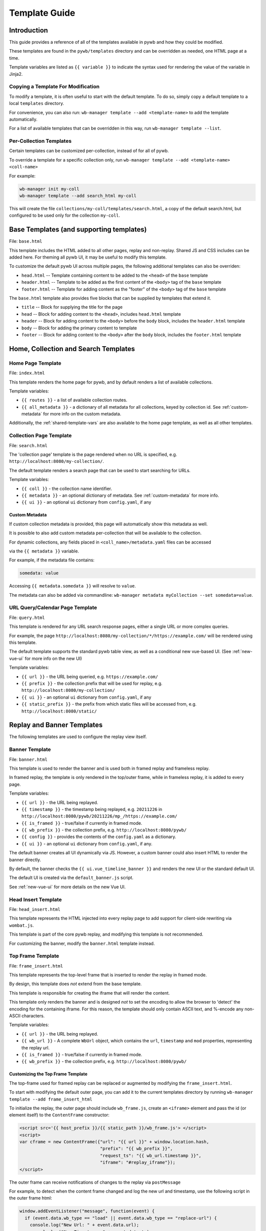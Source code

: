 .. _template-guide:

Template Guide
==============

Introduction
------------

This guide provides a reference of all of the templates available in pywb and how they could be modified.

These templates are found in the ``pywb/templates`` directory and can be overridden as needed, one HTML page at a time.

Template variables are listed as ``{{ variable }}`` to indicate the syntax used for rendering the value of the variable in Jinja2.

Copying a Template For Modification
^^^^^^^^^^^^^^^^^^^^^^^^^^^^^^^^^^^

To modify a template, it is often useful to start with the default template. To do so, simply copy a default template
to a local ``templates`` directory.

For convenience, you can also run: ``wb-manager template --add <template-name>`` to add the template automatically.

For a list of available templates that can be overridden in this way, run ``wb-manager template --list``.


Per-Collection Templates
^^^^^^^^^^^^^^^^^^^^^^^^

Certain templates can be customized per-collection, instead of for all of pywb.

To override a template for a specific collection only, run ``wb-manager template --add <template-name> <coll-name>``

For example:


.. code:: console
    
    wb-manager init my-coll
    wb-manager template --add search_html my-coll

This will create the file ``collections/my-coll/templates/search.html``, a copy of the default search.html, but configured to be used only
for the collection ``my-coll``.



Base Templates (and supporting templates)
-----------------------------------------

File: ``base.html``

This template includes the HTML added to all other pages, replay and non-replay. Shared JS and CSS includes can be added here.
For theming all pywb UI, it may be useful to modify this template.

To customize the default pywb UI across multiple pages, the following additional templates
can also be overriden:

* ``head.html`` -- Template containing content to be added to the ``<head>`` of the ``base`` template

* ``header.html`` -- Template to be added as the first content of the ``<body>`` tag of the ``base`` template

* ``footer.html`` -- Template for adding content as the "footer" of the ``<body>`` tag of the ``base`` template


The ``base.html`` template also provides five blocks that can be supplied by templates that extend it.

* ``title`` -- Block for supplying the title for the page

* ``head`` -- Block for adding content to the ``<head>``, includes ``head.html`` template

* ``header`` -- Block for adding content to the ``<body>`` before the ``body`` block, includes the ``header.html`` template

* ``body`` -- Block for adding the primary content to template

* ``footer`` -- Block for adding content to the ``<body>`` after the ``body`` block, includes the ``footer.html`` template


Home, Collection and Search Templates
-------------------------------------


Home Page Template
^^^^^^^^^^^^^^^^^^

File: ``index.html``

This template renders the home page for pywb, and by default renders a list of available collections.


Template variables:

* ``{{ routes }}`` - a list of available collection routes.

* ``{{ all_metadata }}`` - a dictionary of all metadata for all collections, keyed by collection id. See :ref:`custom-metadata` for more info on the custom metadata.


Additionally, the :ref:`shared-template-vars` are also available to the home page template, as well as all other templates.


Collection Page Template
^^^^^^^^^^^^^^^^^^^^^^^^

File: ``search.html``

The 'collection page' template is the page rendered when no URL is specified, e.g. ``http://localhost:8080/my-collection/``.

The default template renders a search page that can be used to start searching for URLs.

Template variables:

* ``{{ coll }}`` - the collection name identifier.

* ``{{ metadata }}`` - an optional dictionary of metadata. See :ref:`custom-metadata` for more info.

* ``{{ ui }}`` - an optional ``ui`` dictionary from ``config.yaml``, if any


.. _custom-metadata:

Custom Metadata
"""""""""""""""

If custom collection metadata is provided, this page will automatically show this metadata as well.

It is possible to also add custom metadata per-collection that will be available to the collection.

For dynamic collections, any fields placed in ``<coll_name>/metadata.yaml`` files can be accessed

via the ``{{ metadata }}`` variable.

For example, if the metadata file contains:

.. code:: yaml

    somedata: value

Accessing ``{{ metadata.somedata }}`` will resolve to ``value``.

The metadata can also be added via commandline: ``wb-manager metadata myCollection --set somedata=value``.


URL Query/Calendar Page Template
^^^^^^^^^^^^^^^^^^^^^^^^^^^^^^^^

File: ``query.html``

This template is rendered for any URL search response pages, either a single URL or more complex queries.

For example, the page ``http://localhost:8080/my-collection/*/https://example.com/`` will be rendered using this template.

The default template supports the standard pywb table view, as well as a conditional new vue-based UI. (See :ref:`new-vue-ui` for more info on the new UI)

Template variables:

* ``{{ url }}`` - the URL being queried, e.g. ``https://example.com/``

* ``{{ prefix }}`` - the collection prefix that will be used for replay, e.g. ``http://localhost:8080/my-collection/``

* ``{{ ui }}`` - an optional ``ui`` dictionary from ``config.yaml``, if any

* ``{{ static_prefix }}`` - the prefix from which static files will be accessed from, e.g. ``http://localhost:8080/static/``


Replay and Banner Templates
---------------------------

The following templates are used to configure the replay view itself.


Banner Template
^^^^^^^^^^^^^^^

File: ``banner.html``

This template is used to render the banner and is used both in framed replay and frameless replay.

In framed replay, the template is only rendered in the top/outer frame, while in frameless replay,
it is added to every page.

Template variables:

* ``{{ url }}`` - the URL being replayed.

* ``{{ timestamp }}`` - the timestamp being replayed, e.g. ``20211226`` in ``http://localhost:8080/pywb/20211226/mp_/https://example.com/``

* ``{{ is_framed }}`` - true/false if currently in framed mode.

* ``{{ wb_prefix }}`` - the collection prefix, e.g. ``http://localhost:8080/pywb/``

* ``{{ config }}`` - provides the contents of the ``config.yaml`` as a dictionary.

* ``{{ ui }}`` - an optional ``ui`` dictionary from ``config.yaml``, if any.


The default banner creates all UI dynamically via JS. However, a custom banner could also insert HTML to render the banner directly.

By default, the banner checks the ``{{ ui.vue_timeline_banner }}`` and renders the new UI or the standard default UI.

The default UI is created via the ``default_banner.js`` script.

See :ref:`new-vue-ui` for more details on the new Vue UI.


Head Insert Template
^^^^^^^^^^^^^^^^^^^^

File: ``head_insert.html``

This template represents the HTML injected into every replay page to add support for client-side rewriting via ``wombat.js``.

This template is part of the core pywb replay, and modifying this template is not recommended. 

For customizing the banner, modify the ``banner.html`` template instead.


Top Frame Template
^^^^^^^^^^^^^^^^^^

File: ``frame_insert.html``

This template represents the top-level frame that is inserted to render the replay in framed mode.

By design, this template does *not* extend from the base template.

This template is responsible for creating the iframe that will render the content.

This template only renders the banner and is designed *not* to set the encoding to allow the browser to 'detect' the encoding for the containing iframe.
For this reason, the template should only contain ASCII text, and %-encode any non-ASCII characters.

Template variables:

* ``{{ url }}`` - the URL being replayed.

* ``{{ wb_url }}`` - A complete ``WbUrl`` object, which contains the ``url``, ``timestamp`` and ``mod`` properties, representing the replay url.

* ``{{ is_framed }}`` - true/false if currently in framed mode.

* ``{{ wb_prefix }}`` - the collection prefix, e.g. ``http://localhost:8080/pywb/``



.. _custom-top-frame:

Customizing the Top Frame Template
""""""""""""""""""""""""""""""""""

The top-frame used for framed replay can be replaced or augmented
by modifying the ``frame_insert.html``.

To start with modifying the default outer page, you can add it to the current
templates directory by running ``wb-manager template --add frame_insert_html``

To initialize the replay, the outer page should include ``wb_frame.js``,
create an ``<iframe>`` element and pass the id (or element itself) to the ``ContentFrame`` constructor:

.. code-block:: html

  <script src='{{ host_prefix }}/{{ static_path }}/wb_frame.js'> </script>
  <script>
  var cframe = new ContentFrame({"url": "{{ url }}" + window.location.hash,
                                 "prefix": "{{ wb_prefix }}",
                                 "request_ts": "{{ wb_url.timestamp }}",
                                 "iframe": "#replay_iframe"});
  </script>


The outer frame can receive notifications of changes to the replay via ``postMessage``

For example, to detect when the content frame changed and log the new url and timestamp,
use the following script in the outer frame html:

.. code-block:: javascript

  window.addEventListener("message", function(event) {
    if (event.data.wb_type == "load" || event.data.wb_type == "replace-url") {
      console.log("New Url: " + event.data.url);
      console.log("New Timestamp: " + event.data.ts);
    }
  });

The ``load`` message is sent when a new page is first loaded, while ``replace-url`` is used
for url changes caused by content frame History navigation.


Error Templates
---------------

The following templates are used to render errors.


Page Not Found Template
^^^^^^^^^^^^^^^^^^^^^^^

File: ``not_found.html`` - template for 404 error pages.

This template is used to render any 404/page not found errors that can occur when loading a URL that is not in the web archive.

Template variables:

* ``{{ url }}`` - the URL of the page

* ``{{ wbrequest }}`` - the full ``WbRequest`` object which can be used to get additional info about the request.


(The default template checks ``{{ wbrequest and wbrequest.env.pywb_proxy_magic }}`` to determine if the request is via an :ref:`https-proxy` connection or a regular request).


Generic Error Template
^^^^^^^^^^^^^^^^^^^^^^

File: ``error.html`` - generic error template.


This template is used to render all other errors that are not 'page not found'.

Template variables:

*  ``{{ err_msg }}`` - a shorter error message indicating what went wrong.

*  ``{{ err_details }}`` - additional details about the error.




.. _shared-template-vars:

Shared Template Variables
-------------------------

The following template variables are available to all templates.

* ``{{ env }}`` - contains environment variables passed to pywb.

* ``{{ env.pywb_proxy_magic }}`` - if set, indicates pywb is accessed via proxy. See :ref:`https-proxy`

* ``{{ static_prefix }}`` - path to use for loading static files.


UI Configuration
^^^^^^^^^^^^^^^^

Starting with pywb 2.7.0, the ``ui`` block in ``config.yaml`` can contain any custom ui-specific settings.

This block is provided to the ``search.html``, ``query.html`` and ``banner.html`` templates.


Localization Globals
^^^^^^^^^^^^^^^^^^^^

The Localization system (see: :ref:`localization`) adds several additional template globals, to facilitate listing available locales and getting URLs to switch locales, including:

* ``{{ _Q() }}`` - a function used to mark certain text for localization, e.g. ``{{ _Q('localize this text') }}``

* ``{{ env.pywb_lang }}`` - indicates current locale language code used for localization.

* ``{{ locales }}`` - a list of all available locale language codes, used for iterating over all locales.

* ``{{ get_locale_prefixes() }}`` - a function which returns the prefixes to use to switch locales.

* ``{{ switch_locale() }}`` - a function used to render a URL to switch locale for the current page. Ex: ``<a href="{{ switch_locale(locale) }}">{{ locale }}</a>`` renders a link to switch to a specific locale.


